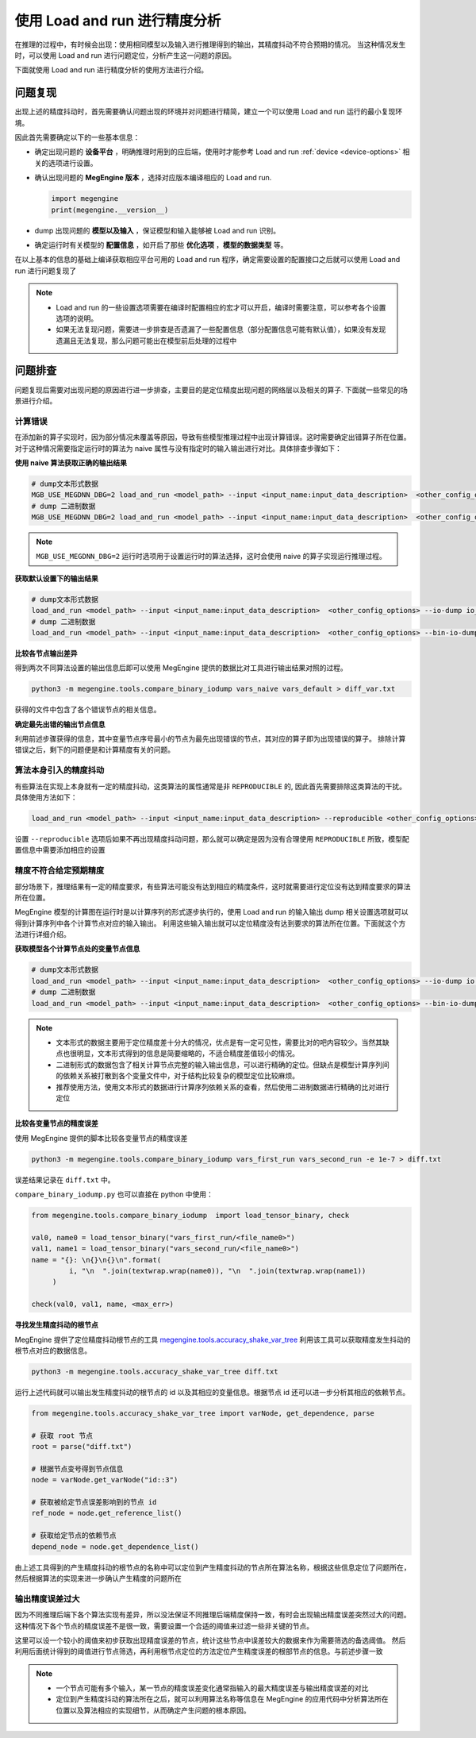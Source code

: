 .. _lar-accuracy-analysis:

使用 Load and run 进行精度分析
====================================

在推理的过程中，有时候会出现：使用相同模型以及输入进行推理得到的输出，其精度抖动不符合预期的情况。
当这种情况发生时，可以使用 Load and run 进行问题定位，分析产生这一问题的原因。

下面就使用 Load and run 进行精度分析的使用方法进行介绍。

问题复现
----------------

出现上述的精度抖动时，首先需要确认问题出现的环境并对问题进行精简，建立一个可以使用 Load and run 运行的最小复现环境。

因此首先需要确定以下的一些基本信息：

* 确定出现问题的 **设备平台** ，明确推理时用到的应后端，使用时才能参考 Load and run :ref:`device <device-options>` 相关的选项进行设置。

* 确认出现问题的 **MegEngine 版本** ，选择对应版本编译相应的 Load and run.
  
  .. code:: python
       
     import megengine
     print(megengine.__version__) 

* dump 出现问题的 **模型以及输入** ，保证模型和输入能够被 Load and run 识别。

* 确定运行时有关模型的 **配置信息** ，如开启了那些 **优化选项** ，**模型的数据类型** 等。

在以上基本的信息的基础上编译获取相应平台可用的 Load and run 程序，确定需要设置的配置接口之后就可以使用 Load and run 进行问题复现了

.. note::

   * Load and run 的一些设置选项需要在编译时配置相应的宏才可以开启，编译时需要注意，可以参考各个设置选项的说明。
   * 如果无法复现问题，需要进一步排查是否遗漏了一些配置信息（部分配置信息可能有默认值），如果没有发现遗漏且无法复现，那么问题可能出在模型前后处理的过程中

问题排查
--------------------

问题复现后需要对出现问题的原因进行进一步排查，主要目的是定位精度出现问题的网络层以及相关的算子. 下面就一些常见的场景进行介绍。

计算错误
^^^^^^^^^^^^^^^^^^^^^^^^^^^^^^^^^^^^^

在添加新的算子实现时，因为部分情况未覆盖等原因，导致有些模型推理过程中出现计算错误。这时需要确定出错算子所在位置。
对于这种情况需要指定运行时的算法为 naive 属性与没有指定时的输入输出进行对比。具体排查步骤如下：

**使用 naive 算法获取正确的输出结果**

.. code:: bash 

   # dump文本形式数据
   MGB_USE_MEGDNN_DBG=2 load_and_run <model_path> --input <input_name:input_data_description>  <other_config_options> --io-dump io_naive.txt
   # dump 二进制数据
   MGB_USE_MEGDNN_DBG=2 load_and_run <model_path> --input <input_name:input_data_description>  <other_config_options> --bin-io-dump vars_naive

.. note::

   ``MGB_USE_MEGDNN_DBG=2`` 运行时选项用于设置运行时的算法选择，这时会使用 naive 的算子实现运行推理过程。

**获取默认设置下的输出结果**

.. code:: bash 

   # dump文本形式数据
   load_and_run <model_path> --input <input_name:input_data_description>  <other_config_options> --io-dump io_default.txt
   # dump 二进制数据
   load_and_run <model_path> --input <input_name:input_data_description>  <other_config_options> --bin-io-dump vars_default

**比较各节点输出差异**

得到两次不同算法设置的输出信息后即可以使用 MegEngine 提供的数据比对工具进行输出结果对照的过程。

.. code:: bash

   python3 -m megengine.tools.compare_binary_iodump vars_naive vars_default > diff_var.txt

获得的文件中包含了各个错误节点的相关信息。

**确定最先出错的输出节点信息**

利用前述步骤获得的信息，其中变量节点序号最小的节点为最先出现错误的节点，其对应的算子即为出现错误的算子。
排除计算错误之后，剩下的问题便是和计算精度有关的问题。

算法本身引入的精度抖动
^^^^^^^^^^^^^^^^^^^^^^^^^^^^^^^^^^^^^^^^^

有些算法在实现上本身就有一定的精度抖动，这类算法的属性通常是非 ``REPRODUCIBLE`` 的, 因此首先需要排除这类算法的干扰。
具体使用方法如下：

.. code:: bash

   load_and_run <model_path> --input <input_name:input_data_description> --reproducible <other_config_options>

设置 ``--reproducible`` 选项后如果不再出现精度抖动问题，那么就可以确定是因为没有合理使用 ``REPRODUCIBLE`` 所致，模型配置信息中需要添加相应的设置

精度不符合给定预期精度
^^^^^^^^^^^^^^^^^^^^^^^

部分场景下，推理结果有一定的精度要求，有些算法可能没有达到相应的精度条件，这时就需要进行定位没有达到精度要求的算法所在位置。

MegEngine 模型的计算图在运行时是以计算序列的形式逐步执行的，使用 Load and run 的输入输出 dump 相关设置选项就可以得到计算序列中各个计算节点对应的输入输出。
利用这些输入输出就可以定位精度没有达到要求的算法所在位置。下面就这个方法进行详细介绍。

**获取模型各个计算节点处的变量节点信息**

.. code:: bash

   # dump文本形式数据
   load_and_run <model_path> --input <input_name:input_data_description>  <other_config_options> --io-dump io.txt
   # dump 二进制数据
   load_and_run <model_path> --input <input_name:input_data_description>  <other_config_options> --bin-io-dump vars

.. note::
   
   * 文本形式的数据主要用于定位精度差十分大的情况，优点是有一定可见性，需要比对的吧内容较少。当然其缺点也很明显，文本形式得到的信息是简要缩略的，不适合精度差值较小的情况。
   * 二进制形式的数据包含了相关计算节点完整的输入输出信息，可以进行精确的定位。但缺点是模型计算序列间的依赖关系被打散到各个变量文件中，对于结构比较复杂的模型定位比较麻烦。
   * 推荐使用方法，使用文本形式的数据进行计算序列依赖关系的查看，然后使用二进制数据进行精确的比对进行定位

**比较各变量节点的精度误差**

使用 MegEngine 提供的脚本比较各变量节点的精度误差

.. code:: bash

   python3 -m megengine.tools.compare_binary_iodump vars_first_run vars_second_run -e 1e-7 > diff.txt

误差结果记录在 ``diff.txt`` 中。

``compare_binary_iodump.py`` 也可以直接在 python 中使用：

.. code:: python

   from megengine.tools.compare_binary_iodump  import load_tensor_binary, check 

   val0, name0 = load_tensor_binary("vars_first_run/<file_name0>")
   val1, name1 = load_tensor_binary("vars_second_run/<file_name0>")
   name = "{}: \n{}\n{}\n".format(
            i, "\n  ".join(textwrap.wrap(name0)), "\n  ".join(textwrap.wrap(name1))
        )

   check(val0, val1, name, <max_err>)

**寻找发生精度抖动的根节点**

MegEngine 提供了定位精度抖动根节点的工具 `megengine.tools.accuracy_shake_var_tree <https://github.com/MegEngine/MegEngine/blob/master/imperative/python/megengine/tools/accuracy_shake_var_tree.py>`__
利用该工具可以获取精度发生抖动的根节点对应的数据信息。

.. code:: python
     
   python3 -m megengine.tools.accuracy_shake_var_tree diff.txt

运行上述代码就可以输出发生精度抖动的根节点的 id 以及其相应的变量信息。根据节点 id 还可以进一步分析其相应的依赖节点。

.. code:: python
     
   from megengine.tools.accuracy_shake_var_tree import varNode, get_dependence, parse
    
   # 获取 root 节点
   root = parse("diff.txt")
    
   # 根据节点变号得到节点信息
   node = varNode.get_varNode("id::3")
    
   # 获取被给定节点误差影响到的节点 id
   ref_node = node.get_reference_list()

   # 获取给定节点的依赖节点
   depend_node = node.get_dependence_list()

由上述工具得到的产生精度抖动的根节点的名称中可以定位到产生精度抖动的节点所在算法名称，根据这些信息定位了问题所在，然后根据算法的实现来进一步确认产生精度的问题所在

输出精度误差过大
^^^^^^^^^^^^^^^^^^^^^^^^^^^^^^^^^^^^^^^^^^^^

因为不同推理后端下各个算法实现有差异，所以没法保证不同推理后端精度保持一致，有时会出现输出精度误差突然过大的问题。
这种情况下各个节点的精度误差不是很一致，需要设置一个合适的阈值来过滤一些非关键的节点。

这里可以设一个较小的阈值来初步获取出现精度误差的节点，统计这些节点中误差较大的数据来作为需要筛选的备选阈值。
然后利用后面统计得到的阈值进行节点筛选，再利用根节点定位的方法定位产生精度误差的根部节点的信息。与前述步骤一致

.. note::
   * 一个节点可能有多个输入，某一节点的精度误差变化通常指输入的最大精度误差与输出精度误差的对比
   * 定位到产生精度抖动的算法所在之后，就可以利用算法名称等信息在 MegEngine 的应用代码中分析算法所在位置以及算法相应的实现细节，从而确定产生问题的根本原因。



